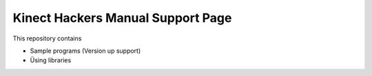 ==================================
Kinect Hackers Manual Support Page
==================================

This repository contains

- Sample programs (Version up support)
- Üsing libraries


